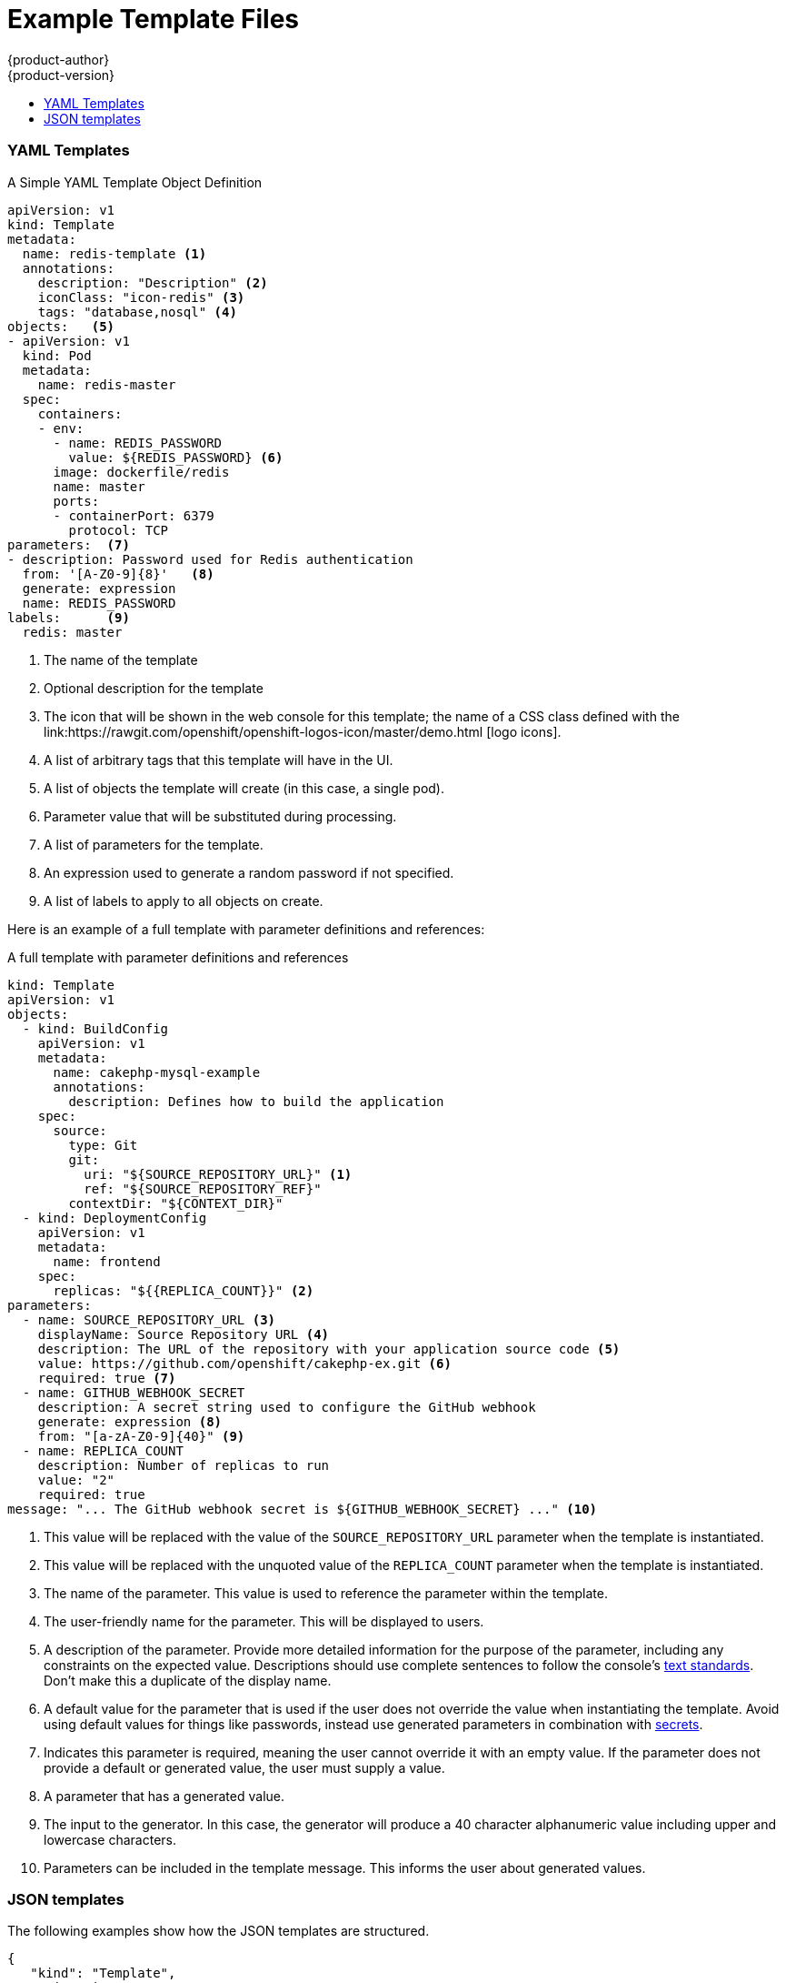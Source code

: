 [[dev-guide-templates-example]]
= Example Template Files
{product-author}
{product-version}
:data-uri:
:icons:
:experimental:
:toc: macro
:toc-title:
:prewrap!:

toc::[]



[[dev-guide-templates-example-yaml]]
=== YAML Templates

.A Simple YAML Template Object Definition 

[source,yaml]
----
apiVersion: v1
kind: Template
metadata:
  name: redis-template <1>
  annotations:
    description: "Description" <2>
    iconClass: "icon-redis" <3>
    tags: "database,nosql" <4>
objects:   <5>
- apiVersion: v1
  kind: Pod
  metadata:
    name: redis-master
  spec:
    containers:
    - env:
      - name: REDIS_PASSWORD
        value: ${REDIS_PASSWORD} <6>
      image: dockerfile/redis
      name: master
      ports:
      - containerPort: 6379
        protocol: TCP
parameters:  <7>
- description: Password used for Redis authentication
  from: '[A-Z0-9]{8}'   <8>
  generate: expression
  name: REDIS_PASSWORD
labels:      <9>
  redis: master
----

<1> The name of the template
<2> Optional description for the template
<3> The icon that will be shown in the web console for this template; the name of a CSS class
defined with the link:https://rawgit.com/openshift/openshift-logos-icon/master/demo.html
[logo icons].
<4> A list of arbitrary tags that this template will have in the UI.
<5> A list of objects the template will create (in this case, a single pod).
<6> Parameter value that will be substituted during processing.
<7> A list of parameters for the template.
<8> An expression used to generate a random password if not specified.
<9> A list of labels to apply to all objects on create.

Here is an example of a full template with parameter definitions and references:

.A full template with parameter definitions and references
[source,yaml]
----
kind: Template
apiVersion: v1
objects:
  - kind: BuildConfig
    apiVersion: v1
    metadata:
      name: cakephp-mysql-example
      annotations:
        description: Defines how to build the application
    spec:
      source:
        type: Git
        git:
          uri: "${SOURCE_REPOSITORY_URL}" <1>
          ref: "${SOURCE_REPOSITORY_REF}"
        contextDir: "${CONTEXT_DIR}"
  - kind: DeploymentConfig
    apiVersion: v1
    metadata:
      name: frontend
    spec:
      replicas: "${{REPLICA_COUNT}}" <2>
parameters:
  - name: SOURCE_REPOSITORY_URL <3>
    displayName: Source Repository URL <4>
    description: The URL of the repository with your application source code <5>
    value: https://github.com/openshift/cakephp-ex.git <6>
    required: true <7>
  - name: GITHUB_WEBHOOK_SECRET
    description: A secret string used to configure the GitHub webhook
    generate: expression <8>
    from: "[a-zA-Z0-9]{40}" <9>
  - name: REPLICA_COUNT
    description: Number of replicas to run
    value: "2"
    required: true
message: "... The GitHub webhook secret is ${GITHUB_WEBHOOK_SECRET} ..." <10>
----
<1> This value will be replaced with the value of the `SOURCE_REPOSITORY_URL`
parameter when the template is instantiated.
<2> This value will be replaced with the unquoted value of the `REPLICA_COUNT`
parameter when the template is instantiated.
<3> The name of the parameter. This value is used to
reference the parameter within the template.
<4> The user-friendly name for the parameter. This will be displayed to users.
<5> A description of the parameter. Provide more detailed information for the purpose
of the parameter, including any constraints on the expected value. Descriptions should
use complete sentences to follow the console's https://www.patternfly.org/styles/terminology-and-wording/[text standards].
Don't make this a duplicate of the display name.
<6> A default value for the parameter that is used if the user does not
override the value when instantiating the template. Avoid using default values for things like passwords, instead
use generated parameters in combination with xref:../../dev_guide/secrets.adoc#dev-guide-secrets[secrets].
<7> Indicates this parameter is required, meaning the user cannot override it
with an empty value. If the parameter does not provide a default or generated
value, the user must supply a value.
<8> A parameter that has a generated value.
<9> The input to the generator. In this case, the generator will produce a 40
character alphanumeric value including upper and lowercase characters.
<10> Parameters can be included in the template message. This informs the
user about generated values.

[[dev-guide-templates-example-json]]
=== JSON templates

The following examples show how the JSON templates are structured.

[source,json]
----
{
   "kind": "Template",
   "apiVersion": "v1",
   "metadata": {
      "name": "mlbparks-eap",
      "annotations": {
         "iconClass": "icon-jboss",
         "description": "Application template for MLB Parks application on EAP 6 & MongoDB built using STI"
      }
   },
   "labels": {
      "application": "mlbparks",
      "createdBy": "template-mlbparks-eap"
   },
   "parameters": [
      {
         "description": "The name for the application.",
         "name": "APPLICATION_NAME",
         "value": "mlbparks"
      },
      {
         "description": "Custom hostname for service routes.  Leave blank for default hostname, e.g.: <application-name>.<project>.<default-domain-suffix>",
         "name": "APPLICATION_HOSTNAME"
      },
      {
         "description": "Database user name",
         "name": "MONGODB_USER",
         "from": "user[a-zA-Z0-9]{3}",
         "generate": "expression"
      },
   ],
   "objects": [
      {
         "kind": "BuildConfig",
         "apiVersion": "v1",
         "metadata": {
            "name": "${APPLICATION_NAME}"
         },
         "spec": {
            "triggers": [
               {
                  "type": "Generic",
                  "generic": {
                     "secret": "${GENERIC_TRIGGER_SECRET}"
                  }
               },
               {
                  "type": "GitHub",
                  "github": {
                     "secret": "${GITHUB_TRIGGER_SECRET}"
                  }
               },
               {
                  "type": "ImageChange",
                  "imageChange": {}
               }
            ],
            "source": {
               "type": "Git",
               "git": {
                  "uri": "${GIT_URI}",
                  "ref": "${GIT_REF}"
               }
            },
            "strategy": {
               "type": "Source",
               "sourceStrategy": {
                  "from": {
                     "kind": "ImageStreamTag",
                     "namespace": "openshift",
                     "name": "jboss-eap64-openshift:1.3"
                  },
                  "env": [
                     {
                        "name": "MAVEN_MIRROR_URL",
                        "value": "${MAVEN_MIRROR_URL}"
                     }
                  ]
               }
            },
            "output": {
               "to": {
                  "kind": "ImageStreamTag",
                  "name": "${APPLICATION_NAME}:latest"
               }
            }
         }
      },
      {
         "kind": "ImageStream",
         "apiVersion": "v1",
         "metadata": {
            "name": "${APPLICATION_NAME}"
         },
         "spec": {
            "dockerImageRepository": "",
            "tags": [
               {
                  "name": "latest"
               }
            ]
         }
      },
      {
         "kind": "DeploymentConfig",
         "apiVersion": "v1",
         "metadata": {
            "name": "${APPLICATION_NAME}-mongodb"
         },
         "spec": {
            "strategy": {
               "type": "Recreate"
            },
            "triggers": [
               {
                  "type": "ImageChange",
                  "imageChangeParams": {
                     "automatic": true,
                     "containerNames": [
                        "${APPLICATION_NAME}-mongodb"
                     ],
                     "from": {
                        "kind": "ImageStreamTag",
                        "namespace": "openshift",
                        "name": "mongodb:2.6"
                     }
                  }
               },
               {
                  "type": "ConfigChange"
               }
            ],
            "replicas": 1,
            "selector": {
               "deploymentConfig": "${APPLICATION_NAME}-mongodb"
            },
            "template": {
               "metadata": {
                  "name": "${APPLICATION_NAME}-mongodb",
                  "labels": {
                     "deploymentConfig": "${APPLICATION_NAME}-mongodb"
                  }
               },
               "spec": {
                  "volumes": [
                     {
                        "name": "${APPLICATION_NAME}-mongodb-data",
                        "emptyDir": {}
                     }
                  ],
                  "containers": [
                     {
                        "name": "${APPLICATION_NAME}-mongodb",
                        "image": "mongodb",
                        "ports": [
                           {
                              "containerPort": 27017,
                              "protocol": "TCP"
                           }
                        ],
                        "env": [
                           {
                              "name": "MONGODB_USER",
                              "value": "${MONGODB_USER}"
                           },
                           {
                              "name": "MONGODB_PASSWORD",
                              "value": "${MONGODB_PASSWORD}"
                           },
                           {
                              "name": "MONGODB_DATABASE",
                              "value": "${MONGODB_DATABASE}"
                           },
                           {
                              "name": "MONGODB_ADMIN_PASSWORD",
                              "value": "${MONGODB_ADMIN_PASSWORD}"
                           },
                           {
                              "name": "MONGODB_NOPREALLOC",
                              "value": "${MONGODB_NOPREALLOC}"
                           },
                           {
                              "name": "MONGODB_SMALLFILES",
                              "value": "${MONGODB_SMALLFILES}"
                           },
                           {
                              "name": "MONGODB_QUIET",
                              "value": "${MONGODB_QUIET}"
                           }
                        ],
                        "resources": {},
                        "volumeMounts": [
                           {
                              "name": "${APPLICATION_NAME}-mongodb-data",
                              "mountPath": "/var/lib/mongodb/data"
                           }
                        ],
                        "terminationMessagePath": "/dev/termination-log",
                        "imagePullPolicy": "IfNotPresent",
                        "securityContext": {
                           "capabilities": {},
                           "privileged": false
                        }
                     }
                  ],
                  "restartPolicy": "Always",
                  "dnsPolicy": "ClusterFirst"
               }
            }
         }
      },
      {
         "kind": "DeploymentConfig",
         "apiVersion": "v1",
         "metadata": {
            "name": "${APPLICATION_NAME}",
            "labels": {
               "deploymentConfig": "${APPLICATION_NAME}"
            }
         },
         "spec": {
            "strategy": {
               "type": "Recreate"
            },
            "triggers": [
               {
                  "type": "ImageChange",
                  "imageChangeParams": {
                     "automatic": true,
                     "containerNames": [
                        "${APPLICATION_NAME}"
                     ],
                     "from": {
                        "kind": "ImageStreamTag",
                        "name": "${APPLICATION_NAME}:latest"
                     }
                  }
               },
               {
                  "type": "ConfigChange"
               }
            ],
            "replicas": 1,
            "selector": {
               "deploymentConfig": "${APPLICATION_NAME}"
            },
            "template": {
               "metadata": {
                  "labels": {
                     "deploymentConfig": "${APPLICATION_NAME}"
                  }
               },
               "spec": {
                  "containers": [
                     {
                        "name": "${APPLICATION_NAME}",
                        "image": "${APPLICATION_NAME}",
                        "ports": [
                           {
                              "name": "${APPLICATION_NAME}-http",
                              "containerPort": 8080,
                              "protocol": "TCP"
                           },
                           {
                              "name": "${APPLICATION_NAME}-ping",
                              "containerPort": 8888,
                              "protocol": "TCP"
                           }
                        ],
                        "readinessProbe": {
                           "exec": {
                              "command": [
                                 "/bin/bash",
                                 "-c",
                                 "/opt/eap/bin/readinessProbe.sh"
                              ]
                           }
                        },
                        "env": [
                           {
                              "name": "OPENSHIFT_DNS_PING_SERVICE_NAME",
                              "value": "${APPLICATION_NAME}-ping"
                           },
                           {
                              "name": "OPENSHIFT_DNS_PING_SERVICE_PORT",
                              "value": "8888"
                           },
                           {
                              "name": "MONGODB_USER",
                              "value": "${MONGODB_USER}"
                           },
                           {
                              "name": "MONGODB_PASSWORD",
                              "value": "${MONGODB_PASSWORD}"
                           },
                           {
                              "name": "MONGODB_DATABASE",
                              "value": "${MONGODB_DATABASE}"
                           },
                           {
                              "name": "MONGODB_ADMIN_PASSWORD",
                              "value": "${MONGODB_ADMIN_PASSWORD}"
                           }
                        ],
                        "resources": {},
                        "terminationMessagePath": "/dev/termination-log",
                        "imagePullPolicy": "Always",
                        "securityContext": {
                           "capabilities": {},
                           "privileged": false
                        }
                     }
                  ],
                  "restartPolicy": "Always",
                  "dnsPolicy": "ClusterFirst"
               }
            }
         }
      },
      {
         "kind": "Route",
         "apiVersion": "v1",
         "metadata": {
            "name": "${APPLICATION_NAME}",
            "annotations": {
               "description": "Route for application's http service"
            }
         },
         "spec": {
            "host": "${APPLICATION_HOSTNAME}",
            "to": {
               "kind": "Service",
               "name": "${APPLICATION_NAME}"
            }
         }
      },
      {
         "kind": "Service",
         "apiVersion": "v1",
         "metadata": {
            "name": "mongodb"
         },
         "spec": {
            "ports": [
               {
                  "port": 27017,
                  "targetPort": 27017
               }
            ],
            "selector": {
               "deploymentConfig": "${APPLICATION_NAME}-mongodb"
            }
         }
      },
      {
         "kind": "Service",
         "apiVersion": "v1",
         "metadata": {
            "name": "${APPLICATION_NAME}",
            "annotations": {
               "description": "The web server's http port"
            }
         },
         "spec": {
            "ports": [
               {
                  "protocol": "TCP",
                  "port": 8080,
                  "targetPort": 8080
               }
            ],
            "selector": {
               "deploymentConfig": "${APPLICATION_NAME}"
            }
         }
      },
      {
         "kind": "Service",
         "apiVersion": "v1",
         "metadata": {
            "name": "${APPLICATION_NAME}-ping",
            "annotations": {
               "description": "Ping service for clustered applications"
            }
         },
         "spec": {
            "ports": [
               {
                  "port": 8888,
                  "targetPort": 8888
               }
            ],
            "selector": {
               "deploymentConfig": "${APPLICATION_NAME}"
            }
         }
      }
   ]
}
----

[[dev-guide-templates-example-edited]]
.Edited rails-postgresql-example template

[source,json]
----
oc process -f openshift rails-postgresql-example -l name=rails-postgresql-example-small -p MEMORY_LIMIT=256Mi -p MEMORY_POSTGRESQL_LIMIT=256Mi

{
    "kind": "List",
    "apiVersion": "v1",
    "metadata": {},
    "items": [
        {
            "apiVersion": "v1",
            "kind": "Secret",
            "metadata": {
                "annotations": {
                    "template.openshift.io/expose-password": "{.data['application-password']}",
                    "template.openshift.io/expose-username": "{.data['application-user']}"
                },
                "labels": {
                    "name": "rails-postgresql-example-small",
                    "template": "rails-postgresql-example"
                },
                "name": "rails-postgresql-example"
            },
            "stringData": {
                "application-password": "secret",
                "application-user": "openshift",
                "database-password": "gxfsQ2Op",
                "database-user": "userPPU",
                "keybase": "xq4v07kqnytccr168yfy3eyni7s0ye4218q5nx1v4twuhrb1qlr474a8hetq8t443fb2gn4vtdx2uiquhf0alui0g3anba56obg7ictidx6uf20vd13yw5mrdbq1h6t"
            }
        },
        {
            "apiVersion": "v1",
            "kind": "Service",
            "metadata": {
                "annotations": {
                    "description": "Exposes and load balances the application pods",
                    "service.alpha.openshift.io/dependencies": "[{\"name\": \"postgresql\", \"kind\": \"Service\"}]"
                },
                "labels": {
                    "name": "rails-postgresql-example-small",
                    "template": "rails-postgresql-example"
                },
                "name": "rails-postgresql-example"
            },
            "spec": {
                "ports": [
                    {
                        "name": "web",
                        "port": 8080,
                        "targetPort": 8080
                    }
                ],
                "selector": {
                    "name": "rails-postgresql-example"
                }
            }
        },
        {
            "apiVersion": "v1",
            "kind": "Route",
            "metadata": {
                "annotations": {
                    "template.openshift.io/expose-uri": "http://{.spec.host}{.spec.path}"
                },
                "labels": {
                    "name": "rails-postgresql-example-small",
                    "template": "rails-postgresql-example"
                },
                "name": "rails-postgresql-example"
            },
            "spec": {
                "host": "",
                "to": {
                    "kind": "Service",
                    "name": "rails-postgresql-example"
                }
            }
        },
        {
            "apiVersion": "v1",
            "kind": "ImageStream",
            "metadata": {
                "annotations": {
                    "description": "Keeps track of changes in the application image"
                },
                "labels": {
                    "name": "rails-postgresql-example-small",
                    "template": "rails-postgresql-example"
                },
                "name": "rails-postgresql-example"
            }
        },
        {
            "apiVersion": "v1",
            "kind": "BuildConfig",
            "metadata": {
                "annotations": {
                    "description": "Defines how to build the application"
                },
                "labels": {
                    "name": "rails-postgresql-example-small",
                    "template": "rails-postgresql-example"
                },
                "name": "rails-postgresql-example"
            },
            "spec": {
                "output": {
                    "to": {
                        "kind": "ImageStreamTag",
                        "name": "rails-postgresql-example:latest"
                    }
                },
                "postCommit": {
                    "script": "bundle exec rake test"
                },
                "source": {
                    "contextDir": "",
                    "git": {
                        "ref": "",
                        "uri": "https://github.com/openshift/rails-ex.git"
                    },
                    "type": "Git"
                },
                "strategy": {
                    "sourceStrategy": {
                        "env": [
                            {
                                "name": "RUBYGEM_MIRROR",
                                "value": ""
                            }
                        ],
                        "from": {
                            "kind": "ImageStreamTag",
                            "name": "ruby:2.3",
                            "namespace": "openshift"
                        }
                    },
                    "type": "Source"
                },
                "triggers": [
                    {
                        "type": "ImageChange"
                    },
                    {
                        "type": "ConfigChange"
                    },
                    {
                        "github": {
                            "secret": "WgpPABtgLrAAbiebwTldPfKP5Tjer4VKLxJ1mmnM"
                        },
                        "type": "GitHub"
                    }
                ]
            }
        },
        {
            "apiVersion": "v1",
            "kind": "DeploymentConfig",
            "metadata": {
                "annotations": {
                    "description": "Defines how to deploy the application server"
                },
                "labels": {
                    "name": "rails-postgresql-example-small",
                    "template": "rails-postgresql-example"
                },
                "name": "rails-postgresql-example"
            },
            "spec": {
                "replicas": 1,
                "selector": {
                    "name": "rails-postgresql-example"
                },
                "strategy": {
                    "recreateParams": {
                        "pre": {
                            "execNewPod": {
                                "command": [
                                    "./migrate-database.sh"
                                ],
                                "containerName": "rails-postgresql-example"
                            },
                            "failurePolicy": "Abort"
                        }
                    },
                    "type": "Recreate"
                },
                "template": {
                    "metadata": {
                        "labels": {
                            "name": "rails-postgresql-example"
                        },
                        "name": "rails-postgresql-example"
                    },
                    "spec": {
                        "containers": [
                            {
                                "env": [
                                    {
                                        "name": "DATABASE_SERVICE_NAME",
                                        "value": "postgresql"
                                    },
                                    {
                                        "name": "POSTGRESQL_USER",
                                        "valueFrom": {
                                            "secretKeyRef": {
                                                "key": "database-user",
                                                "name": "rails-postgresql-example"
                                            }
                                        }
                                    },
                                    {
                                        "name": "POSTGRESQL_PASSWORD",
                                        "valueFrom": {
                                            "secretKeyRef": {
                                                "key": "database-password",
                                                "name": "rails-postgresql-example"
                                            }
                                        }
                                    },
                                    {
                                        "name": "POSTGRESQL_DATABASE",
                                        "value": "root"
                                    },
                                    {
                                        "name": "SECRET_KEY_BASE",
                                        "valueFrom": {
                                            "secretKeyRef": {
                                                "key": "keybase",
                                                "name": "rails-postgresql-example"
                                            }
                                        }
                                    },
                                    {
                                        "name": "POSTGRESQL_MAX_CONNECTIONS",
                                        "value": "100"
                                    },
                                    {
                                        "name": "POSTGRESQL_SHARED_BUFFERS",
                                        "value": "12MB"
                                    },
                                    {
                                        "name": "APPLICATION_DOMAIN",
                                        "value": ""
                                    },
                                    {
                                        "name": "APPLICATION_USER",
                                        "valueFrom": {
                                            "secretKeyRef": {
                                                "key": "application-user",
                                                "name": "rails-postgresql-example"
                                            }
                                        }
                                    },
                                    {
                                        "name": "APPLICATION_PASSWORD",
                                        "valueFrom": {
                                            "secretKeyRef": {
                                                "key": "application-password",
                                                "name": "rails-postgresql-example"
                                            }
                                        }
                                    },
                                    {
                                        "name": "RAILS_ENV",
                                        "value": "production"
                                    }
                                ],
                                "image": " ",
                                "livenessProbe": {
                                    "httpGet": {
                                        "path": "/articles",
                                        "port": 8080
                                    },
                                    "initialDelaySeconds": 10,
                                    "timeoutSeconds": 3
                                },
                                "name": "rails-postgresql-example",
                                "ports": [
                                    {
                                        "containerPort": 8080
                                    }
                                ],
                                "readinessProbe": {
                                    "httpGet": {
                                        "path": "/articles",
                                        "port": 8080
                                    },
                                    "initialDelaySeconds": 5,
                                    "timeoutSeconds": 3
                                },
                                "resources": {
                                    "limits": {
                                        "memory": "256Mi"
                                    }
                                }
                            }
                        ]
                    }
                },
                "triggers": [
                    {
                        "imageChangeParams": {
                            "automatic": true,
                            "containerNames": [
                                "rails-postgresql-example"
                            ],
                            "from": {
                                "kind": "ImageStreamTag",
                                "name": "rails-postgresql-example:latest"
                            }
                        },
                        "type": "ImageChange"
                    },
                    {
                        "type": "ConfigChange"
                    }
                ]
            }
        },
        {
            "apiVersion": "v1",
            "kind": "Service",
            "metadata": {
                "annotations": {
                    "description": "Exposes the database server"
                },
                "labels": {
                    "name": "rails-postgresql-example-small",
                    "template": "rails-postgresql-example"
                },
                "name": "postgresql"
            },
            "spec": {
                "ports": [
                    {
                        "name": "postgresql",
                        "port": 5432,
                        "targetPort": 5432
                    }
                ],
                "selector": {
                    "name": "postgresql"
                }
            }
        },
        {
            "apiVersion": "v1",
            "kind": "DeploymentConfig",
            "metadata": {
                "annotations": {
                    "description": "Defines how to deploy the database"
                },
                "labels": {
                    "name": "rails-postgresql-example-small",
                    "template": "rails-postgresql-example"
                },
                "name": "postgresql"
            },
            "spec": {
                "replicas": 1,
                "selector": {
                    "name": "postgresql"
                },
                "strategy": {
                    "type": "Recreate"
                },
                "template": {
                    "metadata": {
                        "labels": {
                            "name": "postgresql"
                        },
                        "name": "postgresql"
                    },
                    "spec": {
                        "containers": [
                            {
                                "env": [
                                    {
                                        "name": "POSTGRESQL_USER",
                                        "valueFrom": {
                                            "secretKeyRef": {
                                                "key": "database-user",
                                                "name": "rails-postgresql-example"
                                            }
                                        }
                                    },
                                    {
                                        "name": "POSTGRESQL_PASSWORD",
                                        "valueFrom": {
                                            "secretKeyRef": {
                                                "key": "database-password",
                                                "name": "rails-postgresql-example"
                                            }
                                        }
                                    },
                                    {
                                        "name": "POSTGRESQL_DATABASE",
                                        "value": "root"
                                    },
                                    {
                                        "name": "POSTGRESQL_MAX_CONNECTIONS",
                                        "value": "100"
                                    },
                                    {
                                        "name": "POSTGRESQL_SHARED_BUFFERS",
                                        "value": "12MB"
                                    }
                                ],
                                "image": " ",
                                "livenessProbe": {
                                    "initialDelaySeconds": 30,
                                    "tcpSocket": {
                                        "port": 5432
                                    },
                                    "timeoutSeconds": 1
                                },
                                "name": "postgresql",
                                "ports": [
                                    {
                                        "containerPort": 5432
                                    }
                                ],
                                "readinessProbe": {
                                    "exec": {
                                        "command": [
                                            "/bin/sh",
                                            "-i",
                                            "-c",
                                            "psql -h 127.0.0.1 -U ${POSTGRESQL_USER} -q -d ${POSTGRESQL_DATABASE} -c 'SELECT 1'"
                                        ]
                                    },
                                    "initialDelaySeconds": 5,
                                    "timeoutSeconds": 1
                                },
                                "resources": {
                                    "limits": {
                                        "memory": "256Mi"
                                    }
                                },
                                "volumeMounts": [
                                    {
                                        "mountPath": "/var/lib/pgsql/data",
                                        "name": "data"
                                    }
                                ]
                            }
                        ],
                        "volumes": [
                            {
                                "emptyDir": {},
                                "name": "data"
                            }
                        ]
                    }
                },
                "triggers": [
                    {
                        "imageChangeParams": {
                            "automatic": true,
                            "containerNames": [
                                "postgresql"
                            ],
                            "from": {
                                "kind": "ImageStreamTag",
                                "name": "postgresql:9.5",
                                "namespace": "openshift"
                            }
                        },
                        "type": "ImageChange"
                    },
                    {
                        "type": "ConfigChange"
                    }
                ]
            }
        }
    ]
}
----
